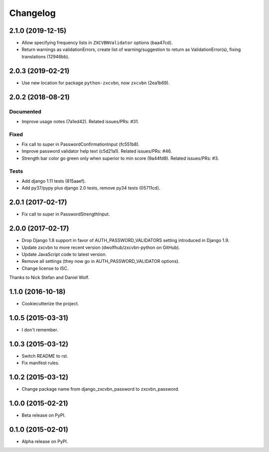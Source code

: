 =========
Changelog
=========

2.1.0 (2019-12-15)
==================

- Allow specifying frequency lists in ``ZXCVBNValidator`` options (baa47cd).
- Return warnings as validationErrors, create list of warning/suggestion to return as ValidationError(s), fixing translations (12946bb).

2.0.3 (2019-02-21)
==================

- Use new location for package ``python-zxcvbn``, now ``zxcvbn`` (2ea1b69).


2.0.2 (2018-08-21)
==================

Documented
----------
- Improve usage notes (7a1ed42). Related issues/PRs: #31.

Fixed
-----
- Fix call to super in PasswordConfirmationInput (fc551b8).
- Improve password validator help text (c5d21a1). Related issues/PRs: #46.
- Strength bar color go green only when superior to min score (9a44fd8). Related issues/PRs: #3.

Tests
-----
- Add django 1.11 tests (815aaef).
- Add py37/pypy plus django 2.0 tests, remove py34 tests (05711cd).

2.0.1 (2017-02-17)
==================

* Fix call to super in PasswordStrengthInput.

2.0.0 (2017-02-17)
==================

* Drop Django 1.8 support in favor of AUTH_PASSWORD_VALIDATORS setting
  introduced in Django 1.9.
* Update zxcvbn to more recent version (dwolfhub/zxcvbn-python on GitHub).
* Update JavaScript code to latest version.
* Remove all settings (they now go in AUTH_PASSWORD_VALIDATOR options).
* Change license to ISC.

Thanks to Nick Stefan and Daniel Wolf.

1.1.0 (2016-10-18)
==================

* Cookiecutterize the project.

1.0.5 (2015-03-31)
==================

* I don't remember.

1.0.3 (2015-03-12)
==================

* Switch README to rst.
* Fix manifest rules.

1.0.2 (2015-03-12)
==================

* Change package name from django_zxcvbn_password to zxcvbn_password.

1.0.0 (2015-02-21)
==================

* Beta release on PyPI.

0.1.0 (2015-02-01)
==================

* Alpha release on PyPI.
